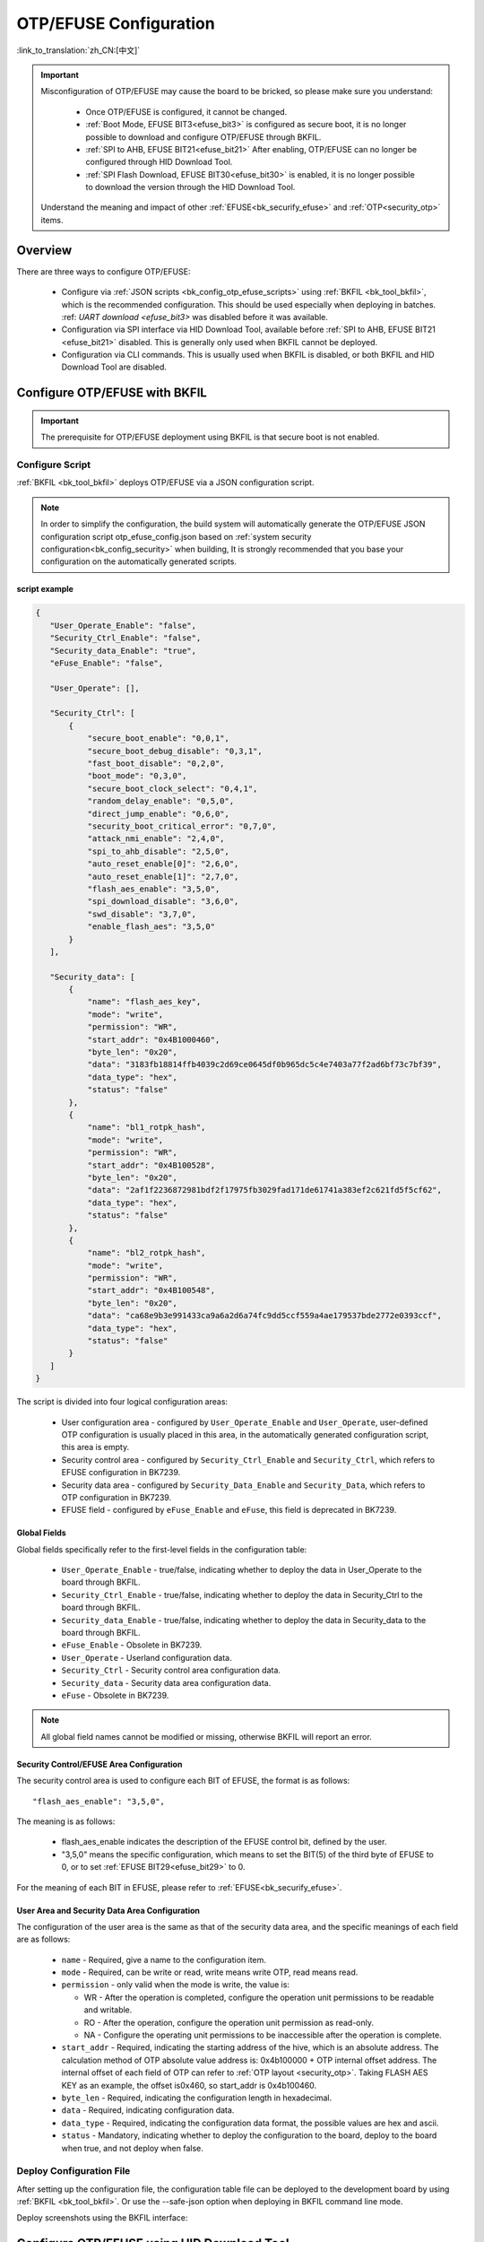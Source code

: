 .. _bk_config_otp_efuse:

OTP/EFUSE Configuration
=============================

:link_to_translation:`zh_CN:[中文]`

.. important::

  Misconfiguration of OTP/EFUSE may cause the board to be bricked, so please make sure you understand:

    - Once OTP/EFUSE is configured, it cannot be changed.
    - :ref:`Boot Mode, EFUSE BIT3<efuse_bit3>` is configured as secure boot, it is no longer possible to download and configure OTP/EFUSE through BKFIL.
    - :ref:`SPI to AHB, EFUSE BIT21<efuse_bit21>` After enabling, OTP/EFUSE can no longer be configured through HID Download Tool.
    - :ref:`SPI Flash Download, EFUSE BIT30<efuse_bit30>` is enabled, it is no longer possible to download the version through the HID Download Tool.
  
  Understand the meaning and impact of other :ref:`EFUSE<bk_securify_efuse>` and :ref:`OTP<security_otp>` items.

Overview
------------------------------

There are three ways to configure OTP/EFUSE:

  - Configure via :ref:`JSON scripts <bk_config_otp_efuse_scripts>` using :ref:`BKFIL <bk_tool_bkfil>`, which is the recommended configuration. This should be used especially when deploying in batches.
    :ref: `UART download <efuse_bit3>` was disabled before it was available.
  - Configuration via SPI interface via HID Download Tool, available before :ref:`SPI to AHB, EFUSE BIT21 <efuse_bit21>` disabled. This is generally only used when BKFIL cannot be deployed.
  - Configuration via CLI commands. This is usually used when BKFIL is disabled, or both BKFIL and HID Download Tool are disabled.

Configure OTP/EFUSE with BKFIL
---------------------------------------------

.. important::

   The prerequisite for OTP/EFUSE deployment using BKFIL is that secure boot is not enabled.

.. _bk_config_otp_efuse_scripts:

Configure Script
++++++++++++++++++++++++++++++++++

:ref:`BKFIL <bk_tool_bkfil>` deploys OTP/EFUSE via a JSON configuration script.

.. note::

  In order to simplify the configuration, the build system will automatically generate the OTP/EFUSE JSON configuration script otp_efuse_config.json based on :ref:`system security configuration<bk_config_security>` when building,
  It is strongly recommended that you base your configuration on the automatically generated scripts.

script example
$$$$$$$$$$$$$$$$$$$$$$$$$$$$$$$$$$$$$

.. code::

  {
     "User_Operate_Enable": "false",
     "Security_Ctrl_Enable": "false",
     "Security_data_Enable": "true",
     "eFuse_Enable": "false",

     "User_Operate": [],

     "Security_Ctrl": [
         {
             "secure_boot_enable": "0,0,1",
             "secure_boot_debug_disable": "0,3,1",
             "fast_boot_disable": "0,2,0",
             "boot_mode": "0,3,0",
             "secure_boot_clock_select": "0,4,1",
             "random_delay_enable": "0,5,0",
             "direct_jump_enable": "0,6,0",
             "security_boot_critical_error": "0,7,0",
             "attack_nmi_enable": "2,4,0",
             "spi_to_ahb_disable": "2,5,0",
             "auto_reset_enable[0]": "2,6,0",
             "auto_reset_enable[1]": "2,7,0",
             "flash_aes_enable": "3,5,0",
             "spi_download_disable": "3,6,0",
             "swd_disable": "3,7,0",
             "enable_flash_aes": "3,5,0"
         }
     ],

     "Security_data": [
         {
             "name": "flash_aes_key",
             "mode": "write",
             "permission": "WR",
             "start_addr": "0x4B1000460",
             "byte_len": "0x20",
             "data": "3183fb18814ffb4039c2d69ce0645df0b965dc5c4e7403a77f2ad6bf73c7bf39",
             "data_type": "hex",
             "status": "false"
         },
         {
             "name": "bl1_rotpk_hash",
             "mode": "write",
             "permission": "WR",
             "start_addr": "0x4B100528",
             "byte_len": "0x20",
             "data": "2af1f2236872981bdf2f17975fb3029fad171de61741a383ef2c621fd5f5cf62",
             "data_type": "hex",
             "status": "false"
         },
         {
             "name": "bl2_rotpk_hash",
             "mode": "write",
             "permission": "WR",
             "start_addr": "0x4B100548",
             "byte_len": "0x20",
             "data": "ca68e9b3e991433ca9a6a2d6a74fc9dd5ccf559a4ae179537bde2772e0393ccf",
             "data_type": "hex",
             "status": "false"
         }
     ]
  }

The script is divided into four logical configuration areas:

  - User configuration area - configured by ``User_Operate_Enable`` and ``User_Operate``, user-defined OTP configuration is usually placed in this area, in the automatically generated configuration script, this area is empty.
  - Security control area - configured by ``Security_Ctrl_Enable`` and ``Security_Ctrl``, which refers to EFUSE configuration in BK7239.
  - Security data area - configured by ``Security_Data_Enable`` and ``Security_Data``, which refers to OTP configuration in BK7239.
  - EFUSE field - configured by ``eFuse_Enable`` and ``eFuse``, this field is deprecated in BK7239.



Global Fields
$$$$$$$$$$$$$$$$$$$$$$$$$$$$$$$$$$$$$

Global fields specifically refer to the first-level fields in the configuration table:

  - ``User_Operate_Enable`` - true/false, indicating whether to deploy the data in User_Operate to the board through BKFIL.
  - ``Security_Ctrl_Enable`` - true/false, indicating whether to deploy the data in Security_Ctrl to the board through BKFIL.
  - ``Security_data_Enable`` - true/false, indicating whether to deploy the data in Security_data to the board through BKFIL.
  - ``eFuse_Enable`` - Obsolete in BK7239.
  - ``User_Operate`` - Userland configuration data.
  - ``Security_Ctrl`` - Security control area configuration data.
  - ``Security_data`` - Security data area configuration data.
  - ``eFuse`` - Obsolete in BK7239.

.. note::

   All global field names cannot be modified or missing, otherwise BKFIL will report an error.

Security Control/EFUSE Area Configuration
$$$$$$$$$$$$$$$$$$$$$$$$$$$$$$$$$$$$$$$$$$$$$$$$$

The security control area is used to configure each BIT of EFUSE, the format is as follows::

   "flash_aes_enable": "3,5,0",

The meaning is as follows:

  - flash_aes_enable indicates the description of the EFUSE control bit, defined by the user.
  - "3,5,0" means the specific configuration, which means to set the BIT(5) of the third byte of EFUSE to 0, or to set :ref:`EFUSE BIT29<efuse_bit29>` to 0.

For the meaning of each BIT in EFUSE, please refer to :ref:`EFUSE<bk_securify_efuse>`.

User Area and Security Data Area Configuration
$$$$$$$$$$$$$$$$$$$$$$$$$$$$$$$$$$$$$$$$$$$$$$$$$$

The configuration of the user area is the same as that of the security data area, and the specific meanings of each field are as follows:

  - ``name`` - Required, give a name to the configuration item.
  - ``mode`` - Required, can be write or read, write means write OTP, read means read.
  - ``permission`` - only valid when the mode is write, the value is:
 
    - WR - After the operation is completed, configure the operation unit permissions to be readable and writable.
    - RO - After the operation, configure the operation unit permission as read-only.
    - NA - Configure the operating unit permissions to be inaccessible after the operation is complete.
  - ``start_addr`` - Required, indicating the starting address of the hive, which is an absolute address. The calculation method of OTP absolute value address is: 0x4b100000 + OTP internal offset address.  The internal offset of each field of OTP can refer to :ref:`OTP layout <security_otp>`. Taking FLASH AES KEY as an example, the offset is0x460, so start_addr is 0x4b100460.
  - ``byte_len`` - Required, indicating the configuration length in hexadecimal.
  - ``data`` - Required, indicating configuration data.
  - ``data_type`` - Required, indicating the configuration data format, the possible values are hex and ascii.
  - ``status`` - Mandatory, indicating whether to deploy the configuration to the board, deploy to the board when true, and not deploy when false.

.. _bk_config_otp_efuse_tools:

Deploy Configuration File
++++++++++++++++++++++++++++++++++++++++

After setting up the configuration file, the configuration table file can be deployed to the development board by using :ref:`BKFIL <bk_tool_bkfil>`. Or use the --safe-json option when deploying in BKFIL command line mode.

Deploy screenshots using the BKFIL interface:

.. figure:: picture/otp_bkfil.png
     :align: center
     :alt: 8
     :figclass: align-center


Configure OTP/EFUSE using HID Download Tool
--------------------------------------------------

Use HID Download Tool configuration when BKFIL is disabled (EFUSE BIT3 is set to 1), but SPI to AHB is not disabled.

.. important::

   The premise of HID Download Tool is that :ref:`SPI to AHB, EFUSE BIT21<efuse_bit29>` is not set to 1, so when using HID Download Tool for configuration,
   :ref: `SPI to AHB, EFUSE BIT21<efuse_bit29>` should be configured last.

HID Download Tool Version
++++++++++++++++++++++++++++++++++++++++++++++++++

Please make sure you use the latest HID Download Tool V2.10.2 or later.

Configuration
++++++++++++++++++++++++++++++++++++++++++++++++++

HID Download Tool reads and writes in units of four bytes, and the operation interface is as shown in the figure below:

.. figure:: picture/hid_download_tool_otp.png
     :align: center
     :alt: 8
     :figclass: align-center

Scenario Example
++++++++++++++++++++++++++++++++++++++++++++++++++

A possible scenario for using HID Download Tool is as follows:

  - First, FLASH AES KEY, BL1/BL2 public key HASH is configured through BKFIL, and secure boot is enabled at the same time (meaning BKFIL configuration is disabled).
    For debugging convenience, Secure Boot debugging :ref:`SPI to AHB, EFUSE BIT30<efuse_bit30>` interface is not disabled.
  - After confirming that the secure boot version upgrade function is correct, the :ref:`Secure boot debug EFUSE BIT1<efuse_bit1>`/:ref:`Secure boot critical error, EFUSE BIT7<efuse_bit7>` and
    :ref:`SPI download EFUSE BIT30<efuse_bit30>` disabled.
  - Finally disable :ref:`SPI to AHB, EFUSE BIT30<efuse_bit30>` via HID Download Tool.


Configure OTP/EFUSE via CLI
--------------------------------------------------

When the development board has downloaded IMAGE that supports OTP/EFUSE, if both BKFIL and HID Download Tool are disabled, use the CLI command on IMAGE to configure OTP/EFUSE.
This is generally not recommended for deployment and is only used for internal debugging.
